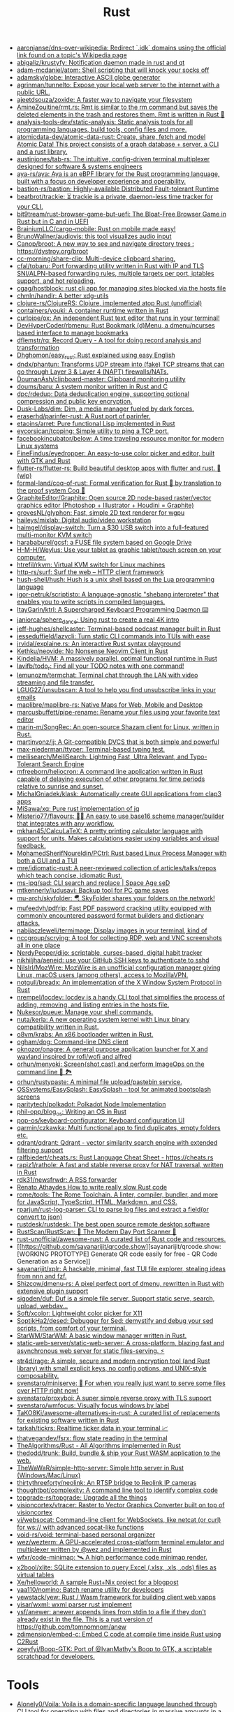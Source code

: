 :PROPERTIES:
:ID:       8baa71b7-2aed-47bd-8dde-44135e2eae67
:END:
#+title: Rust

- [[https://github.com/aaronjanse/dns-over-wikipedia][aaronjanse/dns-over-wikipedia: Redirect `.idk` domains using the official link found on a topic's Wikipedia page]]
- [[https://github.com/abigaliz/krustyfy][abigaliz/krustyfy: Notification daemon made in rust and qt]]
- [[https://github.com/adam-mcdaniel/atom][adam-mcdaniel/atom: Shell scripting that will knock your socks off]]
- [[https://github.com/adamsky/globe][adamsky/globe: Interactive ASCII globe generator]]
- [[https://github.com/agrinman/tunnelto][agrinman/tunnelto: Expose your local web server to the internet with a public URL.]]
- [[https://github.com/ajeetdsouza/zoxide][ajeetdsouza/zoxide: A faster way to navigate your filesystem]]
- [[https://github.com/AmineZouitine/rmt.rs][AmineZouitine/rmt.rs: Rmt is similar to the rm command but saves the deleted elements in the trash and restores them. Rmt is written in Rust 🦀]]
- [[https://github.com/analysis-tools-dev/static-analysis][analysis-tools-dev/static-analysis: Static analysis tools for all programming languages, build tools, config files and more.]]
- [[https://github.com/atomicdata-dev/atomic-data-rust][atomicdata-dev/atomic-data-rust: Create, share, fetch and model Atomic Data! This project consists of a graph database + server, a CLI and a rust library.]]
- [[https://github.com/austinjones/tab-rs][austinjones/tab-rs: The intuitive, config-driven terminal multiplexer designed for software & systems engineers]]
- [[https://github.com/aya-rs/aya][aya-rs/aya: Aya is an eBPF library for the Rust programming language, built with a focus on developer experience and operability.]]
- [[https://github.com/bastion-rs/bastion][bastion-rs/bastion: Highly-available Distributed Fault-tolerant Runtime]]
- [[https://github.com/beatbrot/trackie][beatbrot/trackie: ⏳ trackie is a private, daemon-less time tracker for your CLI.]]
- [[https://github.com/bit9tream/rust-browser-game-but-uefi][bit9tream/rust-browser-game-but-uefi: The Bloat-Free Browser Game in Rust but in C and in UEFI]]
- [[https://github.com/BrainiumLLC/cargo-mobile][BrainiumLLC/cargo-mobile: Rust on mobile made easy!]]
- [[https://github.com/BrunoWallner/audiovis][BrunoWallner/audiovis: this tool visualizes audio input]]
- [[https://github.com/Canop/broot][Canop/broot: A new way to see and navigate directory trees : https://dystroy.org/broot]]
- [[https://github.com/cc-morning/share-clip][cc-morning/share-clip: Multi-device clipboard sharing.]]
- [[https://github.com/cfal/tobaru][cfal/tobaru: Port forwarding utility written in Rust with IP and TLS SNI/ALPN-based forwarding rules, multiple targets per port, iptables support, and hot reloading.]]
- [[https://github.com/cgag/hostblock][cgag/hostblock: rust cli app for managing sites blocked via the hosts file]]
- [[https://github.com/chmln/handlr][chmln/handlr: A better xdg-utils]]
- [[https://github.com/clojure-rs/ClojureRS][clojure-rs/ClojureRS: Clojure, implemented atop Rust (unofficial)]]
- [[https://github.com/containers/youki][containers/youki: A container runtime written in Rust]]
- [[https://github.com/curlpipe/ox][curlpipe/ox: An independent Rust text editor that runs in your terminal!]]
- [[https://github.com/DevHyperCoder/rbmenu][DevHyperCoder/rbmenu: Rust Bookmark (d)Menu, a dmenu/ncurses based interface to manage bookmarks]]
- [[https://github.com/dflemstr/rq][dflemstr/rq: Record Query - A tool for doing record analysis and transformation]]
- [[https://github.com/Dhghomon/easy_rust][Dhghomon/easy_rust: Rust explained using easy English]]
- [[https://github.com/dndx/phantun][dndx/phantun: Transforms UDP stream into (fake) TCP streams that can go through Layer 3 & Layer 4 (NAPT) firewalls/NATs.]]
- [[https://github.com/DoumanAsh/clipboard-master][DoumanAsh/clipboard-master: Clipboard monitoring utility]]
- [[https://github.com/doums/baru][doums/baru: A system monitor written in Rust and C]]
- [[https://github.com/dpc/rdedup][dpc/rdedup: Data deduplication engine, supporting optional compression and public key encryption.]]
- [[https://github.com/Dusk-Labs/dim][Dusk-Labs/dim: Dim, a media manager fueled by dark forces.]]
- [[https://github.com/eraserhd/parinfer-rust][eraserhd/parinfer-rust: A Rust port of parinfer.]]
- [[https://github.com/etaoins/arret][etaoins/arret: Pure functional Lisp implemented in Rust]]
- [[https://github.com/eycorsican/tcpping][eycorsican/tcpping: Simple utility to ping a TCP port.]]
- [[https://github.com/facebookincubator/below][facebookincubator/below: A time traveling resource monitor for modern Linux systems]]
- [[https://github.com/FineFindus/eyedropper][FineFindus/eyedropper: An easy-to-use color picker and editor, built with GTK and Rust]]
- [[https://github.com/flutter-rs/flutter-rs][flutter-rs/flutter-rs: Build beautiful desktop apps with flutter and rust. 🌠 (wip)]]
- [[https://github.com/formal-land/coq-of-rust][formal-land/coq-of-rust: Formal verification for Rust 🦀 by translation to the proof system Coq 🐓]]
- [[https://github.com/GraphiteEditor/Graphite][GraphiteEditor/Graphite: Open source 2D node-based raster/vector graphics editor (Photoshop + Illustrator + Houdini = Graphite)]]
- [[https://github.com/grovesNL/glyphon][grovesNL/glyphon: Fast, simple 2D text renderer for wgpu]]
- [[https://github.com/haileys/mixlab][haileys/mixlab: Digital audio/video workstation]]
- [[https://github.com/haimgel/display-switch][haimgel/display-switch: Turn a $30 USB switch into a full-featured multi-monitor KVM switch]]
- [[https://github.com/harababurel/gcsf][harababurel/gcsf: a FUSE file system based on Google Drive]]
- [[https://github.com/H-M-H/Weylus][H-M-H/Weylus: Use your tablet as graphic tablet/touch screen on your computer.]]
- [[https://github.com/htrefil/rkvm][htrefil/rkvm: Virtual KVM switch for Linux machines]]
- [[https://github.com/http-rs/surf][http-rs/surf: Surf the web – HTTP client framework]]
- [[https://github.com/hush-shell/hush][hush-shell/hush: Hush is a unix shell based on the Lua programming language]]
- [[https://github.com/igor-petruk/scriptisto][igor-petruk/scriptisto: A language-agnostic "shebang interpreter" that enables you to write scripts in compiled languages.]]
- [[https://github.com/ItayGarin/ktrl][ItayGarin/ktrl: A Supercharged Keyboard Programming Daemon ⌨️]]
- [[https://github.com/janiorca/sphere_dance][janiorca/sphere_dance: Using rust to create a real 4K intro]]
- [[https://github.com/jeff-hughes/shellcaster][jeff-hughes/shellcaster: Terminal-based podcast manager built in Rust]]
- [[https://github.com/jesseduffield/lazycli][jesseduffield/lazycli: Turn static CLI commands into TUIs with ease]]
- [[https://github.com/jrvidal/explaine.rs][jrvidal/explaine.rs: An interactive Rust syntax playground]]
- [[https://github.com/Kethku/neovide][Kethku/neovide: No Nonsense Neovim Client in Rust]]
- [[https://github.com/Kindelia/HVM][Kindelia/HVM: A massively parallel, optimal functional runtime in Rust]]
- [[https://github.com/lavifb/todo_r][lavifb/todo_r: Find all your TODO notes with one command!]]
- [[https://github.com/lemunozm/termchat][lemunozm/termchat: Terminal chat through the LAN with video streaming and file transfer.]]
- [[https://github.com/LGUG2Z/unsubscan][LGUG2Z/unsubscan: A tool to help you find unsubscribe links in your emails]]
- [[https://github.com/maplibre/maplibre-rs][maplibre/maplibre-rs: Native Maps for Web, Mobile and Desktop]]
- [[https://github.com/marcusbuffett/pipe-rename][marcusbuffett/pipe-rename: Rename your files using your favorite text editor]]
- [[https://github.com/marin-m/SongRec][marin-m/SongRec: An open-source Shazam client for Linux, written in Rust.]]
- [[https://github.com/martinvonz/jj][martinvonz/jj: A Git-compatible DVCS that is both simple and powerful]]
- [[https://github.com/max-niederman/ttyper][max-niederman/ttyper: Terminal-based typing test.]]
- [[https://github.com/meilisearch/MeiliSearch][meilisearch/MeiliSearch: Lightning Fast, Ultra Relevant, and Typo-Tolerant Search Engine]]
- [[https://github.com/mfreeborn/heliocron][mfreeborn/heliocron: A command line application written in Rust capable of delaying execution of other programs for time periods relative to sunrise and sunset.]]
- [[https://github.com/MichalGniadek/klask][MichalGniadek/klask: Automatically create GUI applications from clap3 apps]]
- [[https://github.com/MiSawa/xq][MiSawa/xq: Pure rust implementation of jq]]
- [[https://github.com/Misterio77/flavours][Misterio77/flavours: 🎨💧 An easy to use base16 scheme manager/builder that integrates with any workflow.]]
- [[https://github.com/mkhan45/CalcuLaTeX][mkhan45/CalcuLaTeX: A pretty printing calculator language with support for units. Makes calculations easier using variables and visual feedback.]]
- [[https://github.com/MohamedSherifNoureldin/PCtrl][MohamedSherifNoureldin/PCtrl: Rust based Linux Process Manager with both a GUI and a TUI]]
- [[https://github.com/mre/idiomatic-rust][mre/idiomatic-rust: A peer-reviewed collection of articles/talks/repos which teach concise, idiomatic Rust.]]
- [[https://github.com/ms-jpq/sad][ms-jpq/sad: CLI search and replace | Space Age seD]]
- [[https://github.com/mtkennerly/ludusavi][mtkennerly/ludusavi: Backup tool for PC game saves]]
- [[https://github.com/mu-arch/skyfolder][mu-arch/skyfolder: 🪂 SkyFolder shares your folders on the network!]]
- [[https://github.com/mufeedvh/pdfrip][mufeedvh/pdfrip: Fast PDF password cracking utility equipped with commonly encountered password format builders and dictionary attacks.]]
- [[https://github.com/nabijaczleweli/termimage][nabijaczleweli/termimage: Display images in your terminal, kind of]]
- [[https://github.com/nccgroup/scrying][nccgroup/scrying: A tool for collecting RDP, web and VNC screenshots all in one place]]
- [[https://github.com/NerdyPepper/dijo][NerdyPepper/dijo: scriptable, curses-based, digital habit tracker]]
- [[https://github.com/nikhiljha/aeneid][nikhiljha/aeneid: use your GitHub SSH keys to authenticate to sshd]]
- [[https://github.com/NilsIrl/MozWire][NilsIrl/MozWire: MozWire is an unofficial configuration manager giving Linux, macOS users (among others), access to MozillaVPN.]]
- [[https://github.com/notgull/breadx][notgull/breadx: An implementation of the X Window System Protocol in Rust]]
- [[https://github.com/nrempel/locdev][nrempel/locdev: locdev is a handy CLI tool that simplifies the process of adding, removing, and listing entries in the hosts file.]]
- [[https://github.com/Nukesor/pueue][Nukesor/pueue: Manage your shell commands.]]
- [[https://github.com/nuta/kerla][nuta/kerla: A new operating system kernel with Linux binary compatibility written in Rust.]]
- [[https://github.com/o8vm/krabs][o8vm/krabs: An x86 bootloader written in Rust.]]
- [[https://github.com/ogham/dog/][ogham/dog: Command-line DNS client]]
- [[https://github.com/oknozor/onagre][oknozor/onagre: A general purpose application launcher for X and wayland inspired by rofi/wofi and alfred]]
- [[https://github.com/orhun/menyoki][orhun/menyoki: Screen{shot,cast} and perform ImageOps on the command line 🌱 🏞️]]
- [[https://github.com/orhun/rustypaste][orhun/rustypaste: A minimal file upload/pastebin service.]]
- [[https://github.com/OSSystems/EasySplash][OSSystems/EasySplash: EasySplash - tool for animated bootsplash screens]]
- [[https://github.com/paritytech/polkadot/][paritytech/polkadot: Polkadot Node Implementation]]
- [[https://github.com/phil-opp/blog_os][phil-opp/blog_os: Writing an OS in Rust]]
- [[https://github.com/pop-os/keyboard-configurator][pop-os/keyboard-configurator: Keyboard configuration UI]]
- [[https://github.com/qarmin/czkawka][qarmin/czkawka: Multi functional app to find duplicates, empty folders etc.]]
- [[https://github.com/qdrant/qdrant][qdrant/qdrant: Qdrant - vector similarity search engine with extended filtering support]]
- [[https://github.com/ralfbiedert/cheats.rs][ralfbiedert/cheats.rs: Rust Language Cheat Sheet - https://cheats.rs]]
- [[https://github.com/rapiz1/rathole][rapiz1/rathole: A fast and stable reverse proxy for NAT traversal, written in Rust]]
- [[https://github.com/rdk31/newsfrwdr][rdk31/newsfrwdr: A RSS forwarder]]
- [[https://renato.athaydes.com/posts/how-to-write-slow-rust-code.html][Renato Athaydes How to write really slow Rust code]]
- [[https://github.com/rome/tools][rome/tools: The Rome Toolchain. A linter, compiler, bundler, and more for JavaScript, TypeScript, HTML, Markdown, and CSS.]]
- [[https://github.com/rparjun/rust-log-parser][rparjun/rust-log-parser: CLI to parse log files and extract a field(or convert to json)]]
- [[https://github.com/rustdesk/rustdesk][rustdesk/rustdesk: The best open source remote desktop software]]
- [[https://github.com/RustScan/RustScan][RustScan/RustScan: 🤖 The Modern Day Port Scanner 🤖]]
- [[https://github.com/rust-unofficial/awesome-rust][rust-unofficial/awesome-rust: A curated list of Rust code and resources.]]
- [[https://github.com/sayanarijit/qrcode.show][sayanarijit/qrcode.show: [WORKING PROTOTYPE] Generate QR code easily for free - QR Code Generation as a Service]]
- [[https://github.com/sayanarijit/xplr][sayanarijit/xplr: A hackable, minimal, fast TUI file explorer, stealing ideas from nnn and fzf.]]
- [[https://github.com/Shizcow/dmenu-rs][Shizcow/dmenu-rs: A pixel perfect port of dmenu, rewritten in Rust with extensive plugin support]]
- [[https://github.com/sigoden/duf][sigoden/duf: Duf is a simple file server. Support static serve, search, upload, webdav...]]
- [[https://github.com/Soft/xcolor][Soft/xcolor: Lightweight color picker for X11]]
- [[https://github.com/SoptikHa2/desed][SoptikHa2/desed: Debugger for Sed: demystify and debug your sed scripts, from comfort of your terminal.]]
- [[https://github.com/StarWM/StarWM][StarWM/StarWM: A basic window manager written in Rust.]]
- [[https://github.com/static-web-server/static-web-server][static-web-server/static-web-server: A cross-platform, blazing fast and asynchronous web server for static files-serving. ⚡]]
- [[https://github.com/str4d/rage][str4d/rage: A simple, secure and modern encryption tool (and Rust library) with small explicit keys, no config options, and UNIX-style composability.]]
- [[https://github.com/svenstaro/miniserve][svenstaro/miniserve: 🌟 For when you really just want to serve some files over HTTP right now!]]
- [[https://github.com/svenstaro/proxyboi][svenstaro/proxyboi: A super simple reverse proxy with TLS support]]
- [[https://github.com/svenstaro/wmfocus][svenstaro/wmfocus: Visually focus windows by label]]
- [[https://github.com/TaKO8Ki/awesome-alternatives-in-rust][TaKO8Ki/awesome-alternatives-in-rust: A curated list of replacements for existing software written in Rust]]
- [[https://github.com/tarkah/tickrs][tarkah/tickrs: Realtime ticker data in your terminal 📈]]
- [[https://github.com/thatvegandev/fsrx][thatvegandev/fsrx: flow state reading in the terminal]]
- [[https://github.com/TheAlgorithms/Rust][TheAlgorithms/Rust - All Algorithms implemented in Rust]]
- [[https://github.com/thedodd/trunk][thedodd/trunk: Build, bundle & ship your Rust WASM application to the web.]]
- [[https://github.com/TheWaWaR/simple-http-server][TheWaWaR/simple-http-server: Simple http server in Rust (Windows/Mac/Linux)]]
- [[https://github.com/thirtythreeforty/neolink][thirtythreeforty/neolink: An RTSP bridge to Reolink IP cameras]]
- [[https://github.com/thoughtbot/complexity][thoughtbot/complexity: A command line tool to identify complex code]]
- [[https://github.com/topgrade-rs/topgrade][topgrade-rs/topgrade: Upgrade all the things]]
- [[https://github.com/visioncortex/vtracer][visioncortex/vtracer: Raster to Vector Graphics Converter built on top of visioncortex]]
- [[https://github.com/vi/websocat][vi/websocat: Command-line client for WebSockets, like netcat (or curl) for ws:// with advanced socat-like functions]]
- [[https://github.com/void-rs/void][void-rs/void: terminal-based personal organizer]]
- [[https://github.com/wez/wezterm][wez/wezterm: A GPU-accelerated cross-platform terminal emulator and multiplexer written by @wez and implemented in Rust]]
- [[https://github.com/wfxr/code-minimap][wfxr/code-minimap: 🛰 A high performance code minimap render.]]
- [[https://github.com/x2bool/xlite][x2bool/xlite: SQLite extension to query Excel (.xlsx, .xls, .ods) files as virtual tables]]
- [[https://github.com/Xe/helloworld][Xe/helloworld: A sample Rust+Nix project for a blogpost]]
- [[https://github.com/yaa110/nomino][yaa110/nomino: Batch rename utility for developers]]
- [[https://github.com/yewstack/yew][yewstack/yew: Rust / Wasm framework for building client web vapps]]
- [[https://github.com/yisar/wxml][yisar/wxml: wxml parser rust implement]]
- [[https://github.com/ysf/anewer][ysf/anewer: anewer appends lines from stdin to a file if they don't already exist in the file. This is a rust version of https://github.com/tomnomnom/anew]]
- [[https://github.com/zdimension/embed-c][zdimension/embed-c: Embed C code at compile time inside Rust using C2Rust]]
- [[https://github.com/zoeyfyi/Boop-GTK][zoeyfyi/Boop-GTK: Port of @IvanMathy's Boop to GTK, a scriptable scratchpad for developers.]]

* Tools
- [[https://github.com/Alonely0/Voila][Alonely0/Voila: Voila is a domain-specific language launched through CLI tool for operating with files and directories in massive amounts in a fast & reliable way.]]
- [[https://github.com/drahnr/cargo-spellcheck][drahnr/cargo-spellcheck: Checks all your documentation for spelling and grammar mistakes with hunspell and a nlprule based checker for grammar]]
- [[https://github.com/est31/cargo-udeps][est31/cargo-udeps: Find unused dependencies in Cargo.toml]]
- [[https://github.com/fornwall/rust-script][fornwall/rust-script: Run Rust files and expressions as scripts without any setup or compilation step.]]
- [[https://github.com/mitsuhiko/teetty][mitsuhiko/teetty: A bit like tee, a bit like script, but all with a fake tty. Lets you remote control and watch a process]]
- [[https://github.com/moriturus/ktra][moriturus/ktra: Your Little Cargo Registry]]
- [[https://github.com/mufeedvh/seclip][mufeedvh/seclip: A CLI utility to secretly copy secrets to clipboard.]]
- [[https://github.com/nakabonne/rhack][nakabonne/rhack: Temporary edit external crates that your project depends on]]
- [[https://github.com/oxalica/rust-overlay][oxalica/rust-overlay: Pure and reproducible nix overlay for binary distributed rust toolchains]]
- [[https://github.com/rust-lang/rust-clippy][rust-lang/rust-clippy: A bunch of lints to catch common mistakes and improve your Rust code]]
- [[https://github.com/rust-lang/rustfmt][rust-lang/rustfmt: Format Rust code]]
- [[https://github.com/tauri-apps/tauri][tauri-apps/tauri: Build smaller, faster, and more secure desktop applications with a web frontend.]]
- [[https://github.com/unused-code/unused][unused-code/unused: A tool to identify potentially unused code.]]
- [[https://github.com/willcrichton/flowistry][willcrichton/flowistry: Flowistry is an IDE plugin for Rust that helps you focus on relevant code.]]

* Learning

- [[https://www.geekabyte.io/search/label/learning%20rust][geekAbyte: learning rust]]
- [[https://github.com/skyzh/type-exercise-in-rust][skyzh/type-exercise-in-rust: Learn Rust black magics by implementing basic types in database systems]]
- [[https://github.com/laurocaetano/rsraft][laurocaetano/rsraft: Raft implementation in Rust]]
- [[https://github.com/higker/learn-rust][higker/learn-rust: https://getrust.tech]]
- [[https://github.com/rust-lang/rustlings][rust-lang/rustlings: Small exercises to get you used to reading and writing Rust code!]]
- [[https://github.com/google/comprehensive-rust][google/comprehensive-rust: This is the Rust course used by the Android team at Google. It provides you the material to quickly teach Rust to everyone.]]
- [[https://github.com/usagi/rust-memory-container-cs][usagi/rust-memory-container-cs: Rust Memory Container Cheat-sheet]]
- [[https://github.com/TianyiShi2001/Algorithms][TianyiShi2001/Algorithms: Algorithms implemented in Rust, explained.]]
- [[https://github.com/jrvidal/explaine.rs][jrvidal/explaine.rs: An interactive Rust syntax playground]]
- [[https://github.com/anonymousGiga/learn_rust][anonymousGiga/learn_rust]]
- [[https://habr.com/ru/post/566668/][Конспектируем Книгу Rust:: Владение / Хабр]]
- [[https://github.com/tnballo/high-assurance-rust][tnballo/high-assurance-rust: A free book about developing secure and robust systems software.]]
- [[https://github.com/nnethercote/perf-book][nnethercote/perf-book: The Rust Performance Book]]
- [[https://github.com/EmilHernvall/dnsguide][EmilHernvall/dnsguide: A guide to writing a DNS Server from scratch in Rust]]
- [[https://github.com/Shubham0850/awesome-rust-lang][Shubham0850/awesome-rust-lang: A comprehensive collection of resources and learning materials for Rust programming, empowering developers to explore and master the modern, safe, and blazingly fast language.]]

  #+begin_src scheme
    ("Option" . ,(string-to-symbols "value-is-optional-or-when-the-lack-of-a-value-is-not-an-error-condition"))
    ("Result" . ,(string-to-symbols "richer-version-of-the-Option-type-that-describes-possible-error-instead-of-possible-absence"))
  #+end_src

** Examples

   #+begin_src rust
     match fs::canonicalize(profile_path) {
         Ok(file) => println!("{:?}", file),
         Err(error) => panic!("Problem opening the file: {:?}", error),
     };
   #+end_src

* Languages
- [[https://github.com/candy-lang/candy][candy-lang/candy: 🍭 A sweet programming language, mainly inspired by Elixir, Kotlin, and Rust]]
- [[https://github.com/erg-lang/erg][erg-lang/erg: A Python-compatible statically typed language]]
- [[https://github.com/LightAndLight/ipso][LightAndLight/ipso: A functional scripting language.]]
- [[https://github.com/lurk-lab/lurk-rs][lurk-lab/lurk-rs: Lurk is a Turing-complete programming language for recursive zk-SNARKs. It is a statically scoped dialect of Lisp, influenced by Scheme and Common Lisp.]]

* Library
- [[https://github.com/1Password/typeshare][1Password/typeshare: Typeshare is the ultimate tool for synchronizing your type definitions between Rust and other languages for seamless FFI.]]
- [[https://github.com/AFLplusplus/LibAFL][AFLplusplus/LibAFL: Advanced Fuzzing Library - Slot your Fuzzer together in Rust! Scales across cores and machines. For Windows, Android, MacOS, Linux, no_std, ...]]
- [[https://github.com/amqp-rs/lapin][amqp-rs/lapin: AMQP client library in Rust, with a clean, futures based API]]
- [[https://github.com/andir/dhcpd-exporter-rs][andir/dhcpd-exporter-rs: ISC dhcpd leases exporter]]
- [[https://github.com/antoyo/relm][antoyo/relm: Idiomatic, GTK+-based, GUI library, inspired by Elm, written in Rust]]
- [[https://github.com/bluecatengineering/dhcproto][bluecatengineering/dhcproto: A DHCP parser and encoder for DHCPv4/DHCPv6]]
- [[https://github.com/dtolnay/cxx][dtolnay/cxx: Safe interop between Rust and C++]]
- [[https://github.com/iced-rs/iced][iced-rs/iced: A cross-platform GUI library for Rust, inspired by Elm]]
- [[https://github.com/jam1garner/binread][jam1garner/binread: A Rust crate for helping parse structs from binary data using ✨macro magic✨]]
- [[https://github.com/jameslittle230/stork][jameslittle230/stork: 🔎 Impossibly fast web search, made for static sites.]]
- [[https://github.com/LaurentMazare/ocaml-rust][LaurentMazare/ocaml-rust: Safe OCaml-Rust Foreign Function Interface]]
- [[https://github.com/lemunozm/message-io][lemunozm/message-io: Fast and easy-to-use event-driven network library.]]
- [[https://github.com/m4b/goblin][m4b/goblin: An impish, cross-platform binary parsing crate, written in Rust]]
- [[https://github.com/mattsse/voyager][mattsse/voyager: crawl and scrape web pages in rust]]
- [[https://github.com/mre/hyperjson][mre/hyperjson: A hyper-fast Python module for reading/writing JSON data using Rust's serde-json.]]
- [[https://github.com/Mubelotix/email-parser][Mubelotix/email-parser: The fastest and lightest mail parsing Rust library.]]
- [[https://github.com/neg4n/trickster][neg4n/trickster: user-friendly linux memory hacking library]]
- [[https://github.com/Nukesor/comfy-table][Nukesor/comfy-table: Build beautiful terminal tables with automatic content wrapping]]
- [[https://github.com/parasyte/pixels][parasyte/pixels: A tiny hardware-accelerated pixel frame buffer.]]
- [[https://github.com/PicoJr/inside-vm][PicoJr/inside-vm: Detect if code is running inside a virtual machine (x86 and x86-64 only).]]
- [[https://github.com/plotters-rs/plotters][plotters-rs/plotters: A rust drawing library for high quality data plotting for both WASM and native, statically and realtimely]]
- [[https://github.com/Shizcow/hotpatch][Shizcow/hotpatch: Changing function definitions at runtime in Rust]]
- [[https://github.com/stalwartlabs/mail-parser][stalwartlabs/mail-parser: Fast and robust e-mail parsing library for Rust]]
- [[https://github.com/stalwartlabs/mail-send][stalwartlabs/mail-send: E-mail delivery library for Rust with DKIM support]]
- [[https://github.com/ubolonton/emacs-module-rs][ubolonton/emacs-module-rs: Rust binding and tools for Emacs's dynamic modules]]
- [[https://github.com/yaa110/rust-iptables][yaa110/rust-iptables: Rust bindings for iptables]]
- [[https://github.com/yoav-lavi/melody][yoav-lavi/melody: Melody is a language that compiles to regular expressions and aims to be more easily readable and maintainable]]
- [[https://github.com/zslayton/cron][zslayton/cron: A cron expression parser in Rust]]

* Tools
- [[https://github.com/rustshop/flakebox][rustshop/flakebox: Flakebox is to your Rust project dev environment, what NixOS is to your OS, or home-manager to your home directory.]]
